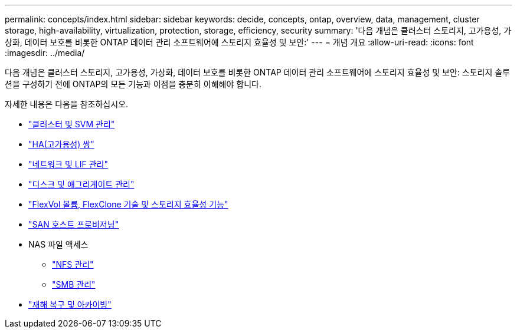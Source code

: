---
permalink: concepts/index.html 
sidebar: sidebar 
keywords: decide, concepts, ontap, overview, data, management, cluster storage, high-availability, virtualization, protection, storage, efficiency, security 
summary: '다음 개념은 클러스터 스토리지, 고가용성, 가상화, 데이터 보호를 비롯한 ONTAP 데이터 관리 소프트웨어에 스토리지 효율성 및 보안:' 
---
= 개념 개요
:allow-uri-read: 
:icons: font
:imagesdir: ../media/


[role="lead"]
다음 개념은 클러스터 스토리지, 고가용성, 가상화, 데이터 보호를 비롯한 ONTAP 데이터 관리 소프트웨어에 스토리지 효율성 및 보안: 스토리지 솔루션을 구성하기 전에 ONTAP의 모든 기능과 이점을 충분히 이해해야 합니다.

자세한 내용은 다음을 참조하십시오.

* link:../system-admin/index.html["클러스터 및 SVM 관리"]
* link:../high-availability/index.html["HA(고가용성) 쌍"]
* link:../networking/index.html["네트워크 및 LIF 관리"]
* link:../disks-aggregates/index.html["디스크 및 애그리게이트 관리"]
* link:../volumes/index.html["FlexVol 볼륨, FlexClone 기술 및 스토리지 효율성 기능"]
* link:../san-admin/provision-storage.html["SAN 호스트 프로비저닝"]
* NAS 파일 액세스
+
** link:../nfs-admin/index.html["NFS 관리"]
** link:../smb-admin/index.html["SMB 관리"]


* link:../data-protection/index.html["재해 복구 및 아카이빙"]

